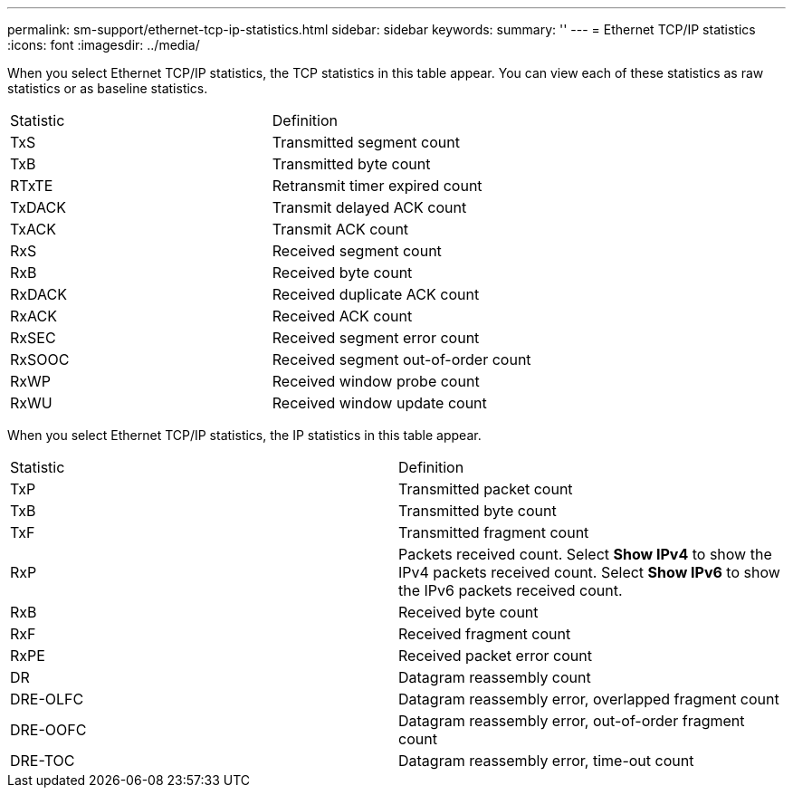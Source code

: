 ---
permalink: sm-support/ethernet-tcp-ip-statistics.html
sidebar: sidebar
keywords: 
summary: ''
---
= Ethernet TCP/IP statistics
:icons: font
:imagesdir: ../media/

When you select Ethernet TCP/IP statistics, the TCP statistics in this table appear. You can view each of these statistics as raw statistics or as baseline statistics.

|===
| Statistic| Definition
a|
TxS
a|
Transmitted segment count
a|
TxB
a|
Transmitted byte count
a|
RTxTE
a|
Retransmit timer expired count
a|
TxDACK
a|
Transmit delayed ACK count
a|
TxACK
a|
Transmit ACK count
a|
RxS
a|
Received segment count
a|
RxB
a|
Received byte count
a|
RxDACK
a|
Received duplicate ACK count
a|
RxACK
a|
Received ACK count
a|
RxSEC
a|
Received segment error count
a|
RxSOOC
a|
Received segment out-of-order count
a|
RxWP
a|
Received window probe count
a|
RxWU
a|
Received window update count
|===
When you select Ethernet TCP/IP statistics, the IP statistics in this table appear.

|===
| Statistic| Definition
a|
TxP
a|
Transmitted packet count
a|
TxB
a|
Transmitted byte count
a|
TxF
a|
Transmitted fragment count
a|
RxP
a|
Packets received count. Select *Show IPv4* to show the IPv4 packets received count. Select *Show IPv6* to show the IPv6 packets received count.
a|
RxB
a|
Received byte count
a|
RxF
a|
Received fragment count
a|
RxPE
a|
Received packet error count
a|
DR
a|
Datagram reassembly count
a|
DRE-OLFC
a|
Datagram reassembly error, overlapped fragment count
a|
DRE-OOFC
a|
Datagram reassembly error, out-of-order fragment count
a|
DRE-TOC
a|
Datagram reassembly error, time-out count
|===
